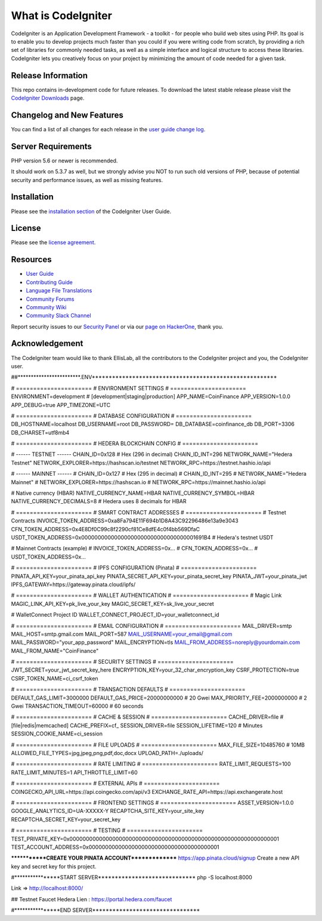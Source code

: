 ###################
What is CodeIgniter
###################

CodeIgniter is an Application Development Framework - a toolkit - for people
who build web sites using PHP. Its goal is to enable you to develop projects
much faster than you could if you were writing code from scratch, by providing
a rich set of libraries for commonly needed tasks, as well as a simple
interface and logical structure to access these libraries. CodeIgniter lets
you creatively focus on your project by minimizing the amount of code needed
for a given task.

*******************
Release Information
*******************

This repo contains in-development code for future releases. To download the
latest stable release please visit the `CodeIgniter Downloads
<https://codeigniter.com/download>`_ page.

**************************
Changelog and New Features
**************************

You can find a list of all changes for each release in the `user
guide change log <https://github.com/bcit-ci/CodeIgniter/blob/develop/user_guide_src/source/changelog.rst>`_.

*******************
Server Requirements
*******************

PHP version 5.6 or newer is recommended.

It should work on 5.3.7 as well, but we strongly advise you NOT to run
such old versions of PHP, because of potential security and performance
issues, as well as missing features.

************
Installation
************

Please see the `installation section <https://codeigniter.com/userguide3/installation/index.html>`_
of the CodeIgniter User Guide.

*******
License
*******

Please see the `license
agreement <https://github.com/bcit-ci/CodeIgniter/blob/develop/user_guide_src/source/license.rst>`_.

*********
Resources
*********

-  `User Guide <https://codeigniter.com/docs>`_
-  `Contributing Guide <https://github.com/bcit-ci/CodeIgniter/blob/develop/contributing.md>`_
-  `Language File Translations <https://github.com/bcit-ci/codeigniter3-translations>`_
-  `Community Forums <http://forum.codeigniter.com/>`_
-  `Community Wiki <https://github.com/bcit-ci/CodeIgniter/wiki>`_
-  `Community Slack Channel <https://codeigniterchat.slack.com>`_

Report security issues to our `Security Panel <mailto:security@codeigniter.com>`_
or via our `page on HackerOne <https://hackerone.com/codeigniter>`_, thank you.

***************
Acknowledgement
***************

The CodeIgniter team would like to thank EllisLab, all the
contributors to the CodeIgniter project and you, the CodeIgniter user.



##************************.ENV*******************************************************

# ======================
# ENVIRONMENT SETTINGS
# ======================
ENVIRONMENT=development  # [development|staging|production]
APP_NAME=CoinFinance
APP_VERSION=1.0.0
APP_DEBUG=true
APP_TIMEZONE=UTC

# ======================
# DATABASE CONFIGURATION
# ======================
DB_HOSTNAME=localhost
DB_USERNAME=root
DB_PASSWORD=
DB_DATABASE=coinfinance_db
DB_PORT=3306
DB_CHARSET=utf8mb4

# ======================
# HEDERA BLOCKCHAIN CONFIG
# ======================

# ------ TESTNET ------
CHAIN_ID=0x128  # Hex (296 in decimal)
CHAIN_ID_INT=296
NETWORK_NAME="Hedera Testnet"
NETWORK_EXPLORER=https://hashscan.io/testnet
NETWORK_RPC=https://testnet.hashio.io/api

# ------ MAINNET ------
# CHAIN_ID=0x127  # Hex (295 in decimal)
# CHAIN_ID_INT=295
# NETWORK_NAME="Hedera Mainnet"
# NETWORK_EXPLORER=https://hashscan.io
# NETWORK_RPC=https://mainnet.hashio.io/api

# Native currency (HBAR)
NATIVE_CURRENCY_NAME=HBAR
NATIVE_CURRENCY_SYMBOL=HBAR
NATIVE_CURRENCY_DECIMALS=8  # Hedera uses 8 decimals for HBAR

# ======================
# SMART CONTRACT ADDRESSES
# ======================
# Testnet Contracts
INVOICE_TOKEN_ADDRESS=0xa8Fa794E11F694b1D8A43C92296486e13a9e3043
CFN_TOKEN_ADDRESS=0x4E8Df0C99c8f2290cf81Ce8dfE4c0f4bb569DfaC
USDT_TOKEN_ADDRESS=0x00000000000000000000000000000000001691B4  # Hedera's testnet USDT

# Mainnet Contracts (example)
# INVOICE_TOKEN_ADDRESS=0x...
# CFN_TOKEN_ADDRESS=0x...
# USDT_TOKEN_ADDRESS=0x...

# ======================
# IPFS CONFIGURATION (Pinata)
# ======================
PINATA_API_KEY=your_pinata_api_key
PINATA_SECRET_API_KEY=your_pinata_secret_key
PINATA_JWT=your_pinata_jwt
IPFS_GATEWAY=https://gateway.pinata.cloud/ipfs/

# ======================
# WALLET AUTHENTICATION
# ======================
# Magic Link
MAGIC_LINK_API_KEY=pk_live_your_key
MAGIC_SECRET_KEY=sk_live_your_secret

# WalletConnect Project ID
WALLET_CONNECT_PROJECT_ID=your_walletconnect_id

# ======================
# EMAIL CONFIGURATION
# ======================
MAIL_DRIVER=smtp
MAIL_HOST=smtp.gmail.com
MAIL_PORT=587
MAIL_USERNAME=your_email@gmail.com
MAIL_PASSWORD="your_app_password"
MAIL_ENCRYPTION=tls
MAIL_FROM_ADDRESS=noreply@yourdomain.com
MAIL_FROM_NAME="CoinFinance"

# ======================
# SECURITY SETTINGS
# ======================
JWT_SECRET=your_jwt_secret_key_here
ENCRYPTION_KEY=your_32_char_encryption_key
CSRF_PROTECTION=true
CSRF_TOKEN_NAME=ci_csrf_token

# ======================
# TRANSACTION DEFAULTS
# ======================
DEFAULT_GAS_LIMIT=3000000
DEFAULT_GAS_PRICE=20000000000  # 20 Gwei
MAX_PRIORITY_FEE=2000000000    # 2 Gwei
TRANSACTION_TIMEOUT=60000      # 60 seconds

# ======================
# CACHE & SESSION
# ======================
CACHE_DRIVER=file              # [file|redis|memcached]
CACHE_PREFIX=cf_
SESSION_DRIVER=file
SESSION_LIFETIME=120           # Minutes
SESSION_COOKIE_NAME=ci_session

# ======================
# FILE UPLOADS
# ======================
MAX_FILE_SIZE=10485760         # 10MB
ALLOWED_FILE_TYPES=jpg,jpeg,png,pdf,doc,docx
UPLOAD_PATH=./uploads/

# ======================
# RATE LIMITING
# ======================
RATE_LIMIT_REQUESTS=100
RATE_LIMIT_MINUTES=1
API_THROTTLE_LIMIT=60

# ======================
# EXTERNAL APIs
# ======================
COINGECKO_API_URL=https://api.coingecko.com/api/v3
EXCHANGE_RATE_API=https://api.exchangerate.host

# ======================
# FRONTEND SETTINGS
# ======================
ASSET_VERSION=1.0.0
GOOGLE_ANALYTICS_ID=UA-XXXXX-Y
RECAPTCHA_SITE_KEY=your_site_key
RECAPTCHA_SECRET_KEY=your_secret_key

# ======================
# TESTING
# ======================
TEST_PRIVATE_KEY=0x0000000000000000000000000000000000000000000000000000000000000001
TEST_ACCOUNT_ADDRESS=0x0000000000000000000000000000000000000001


*************CREATE YOUR PINATA ACCOUNT***************
https://app.pinata.cloud/signup
Create a new API key and secret key for this project.


#****************START SERVER*****************************
php -S localhost:8000

Link => http://localhost:8000/

## Testnet Faucet Hedera
Lien : https://portal.hedera.com/faucet 

#****************END SERVER********************************